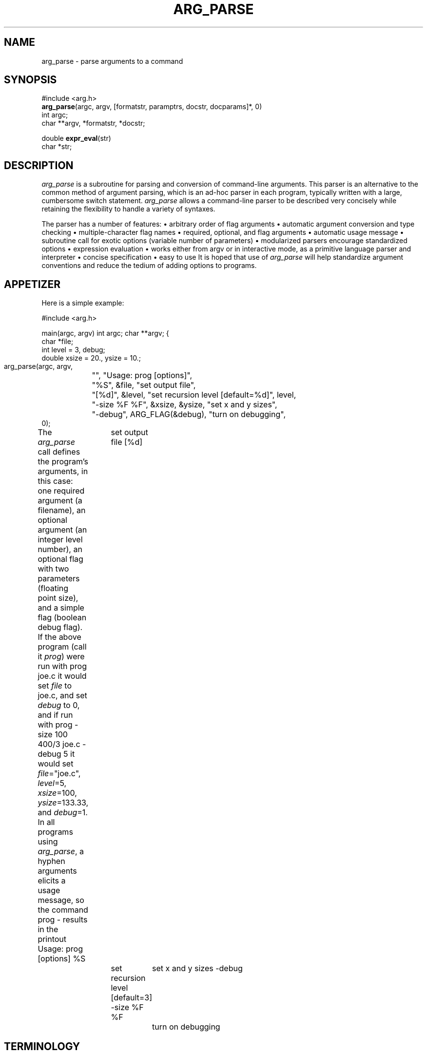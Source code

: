 .TH ARG_PARSE 3  "23 April 1988"
.SH NAME
arg_parse \- parse arguments to a command
.SH SYNOPSIS
.nf
#include <arg.h>
\fBarg_parse\fP(argc, argv, [formatstr, paramptrs, docstr, docparams]*, 0)
int argc;
char **argv, *formatstr, *docstr;

double \fBexpr_eval\fP(str)
char *str;
.fi
.SH DESCRIPTION
\fIarg_parse\fP is a subroutine for parsing
and conversion of command-line arguments.
This parser is an alternative to the common method of
argument parsing, which is an ad-hoc parser in each program, typically written
with a large, cumbersome switch statement.
\fIarg_parse\fP allows a command-line parser to be described very
concisely while retaining the flexibility to handle
a variety of syntaxes.
.PP
The parser has a number of features:
.DS
\(bu arbitrary order of flag arguments
\(bu automatic argument conversion and type checking
\(bu multiple-character flag names
\(bu required, optional, and flag arguments
\(bu automatic usage message
\(bu subroutine call for exotic options (variable number of parameters)
\(bu modularized parsers encourage standardized options
\(bu expression evaluation
\(bu works either from argv or in interactive mode, \
as a primitive language parser and interpreter
\(bu concise specification
\(bu easy to use
.DE
It is hoped that use of \fIarg_parse\fP will help standardize argument
conventions and reduce the tedium of adding options to programs.
.SH APPETIZER
Here is a simple example:

.Cs
#include <arg.h>

main(argc, argv)
int argc;
char **argv;
{
    char *file;
    int level = 3, debug;
    double xsize = 20., ysize = 10.;

    arg_parse(argc, argv,
	"", "Usage: prog [options]",
	"%S", &file, "set output file",
	"[%d]", &level, "set recursion level [default=%d]", level,
	"-size %F %F", &xsize, &ysize, "set x and y sizes",
	"-debug", ARG_FLAG(&debug), "turn on debugging",
    0);
.Ce

The \fIarg_parse\fP call defines the program's arguments,
in this case:
one required argument (a filename), an optional argument
(an integer level number),
an optional flag with two parameters (floating point size),
and a simple flag (boolean debug flag).
If the above program (call it \fIprog\fP) were run with
.Cs
prog joe.c
.Ce
it would set \fIfile\fP to joe.c, and set \fIdebug\fP to 0,
and if run with
.Cs
prog -size 100 400/3 joe.c -debug 5
.Ce
it would set \fIfile\fP="joe.c", \fIlevel\fP=5, \fIxsize\fP=100,
\fIysize\fP=133.33, and \fIdebug\fP=1.
In all programs using \fIarg_parse\fP,
a hyphen arguments elicits a usage message,
so the command
.Cs
prog -
.Ce
results in the printout
.Cs
Usage: prog [options]
%S		set output file
[%d]		set recursion level [default=3]
-size %F %F	set x and y sizes
-debug		turn on debugging
.Ce
.SH TERMINOLOGY
In order to speak precisely about the description and use of argument
parsers, it helps to define some terminology.

.TS
center,box;
lt lt lw(2.5i).
TERM	EXAMPLES	MEANING
=
\fBargument\fP	-size	T{
Any of the strings in argv, supplied by the user.
T}
	joe.c
_
\fBflag arg\fP	-size	T{
The name of an option.
T}
_
\fBparameter arg\fP	100	T{
A value (numerical or otherwise) for an option.
T}
_
\fBsimple flag\fP	-debug	T{
A flag with no parameters that sets a boolean variable.
T}
_
\fBregular arg\fP	joe.c	T{
An argument that is not a flag or a parameter to a flag.
Can be either a required or optional argument.
T}
=
\fBformat string\fP	"-size %F%F"	T{
The character string describing the syntax of an option.
T}
_
\fBparameter ptr\fP	&xsize	T{
Pointer to a parameter variable through which converted values are stored.
T}
_
\fBdoc string\fP	"set output file"	T{
Documentation string describing the option's effect.
T}
_
\fBform\fP	"-res%d", &r, "set res"	T{
Format string, parameter pointers, and documentation describing
an option.
T}
	"[%d]", &level, "set level"
.TE

We will describe the syntax of formlists first,
then the method for matching arguments to forms.
.SH FORMLIST SYNTAX
The syntax and conversion rules for parsing are specified in
the \fBformlist\fP following \fIargc\fP and \fIargv\fP in the
\fIarg_parse\fP call.
\fIarg_parse\fP reads its subroutine parameters using
the \fIvarargs(3)\fP convention for run-time procedure calls,
so it is crucial that the formlist be terminated with a 0.
Each form consists of a \fIscanf\fP-style format string,
a list of parameter pointers, a documentation string, and a list of
documentation parameters.
In some cases the paramptr and docparam lists will be empty,
but the format string and doc string arguments are mandatory.
.PP
.B Format String
.PP
The format string consists of a flag string
followed by parameter conversion codes (if any).
A flag is a hyphen followed by a string.
None of the characters in the string may be a '%'
and the string must not begin with a numeral.
Acceptable conversion codes in the format string are a '%' followed
by any single character codes accepted by \fIscanf\fP plus the new
conversion 'S':
.DS
.TS
l l.
CODE	TYPE
%c	char
%d	int
%f	float
%F	double
%s	char array
%S	char *
\&...	(see \fIscanf(3)\fP for a complete list)
.TE
.DE
The %S conversion is like %s except it copies only a pointer to a string
(a \fCchar *\fP), not a whole string.
When using %s, space must be allocated for the copied string,
but with %S only room for a pointer is needed.
An example of %S use is given later.
A format string with no flag but only conversion codes describes
a \fBregular argument\fP,
while a flag followed by conversion codes defines a
\fBflag with arguments\fP.
Brackets around conversion codes indicate that they are optional,
for example:
.DS
.TS
l l.
"%S %d"	two required args
"%d [%F]"	first arg required, second arg optional
"-pt [%F%F%F[%F]]"	a flag with 0, 3, or 4 parameters
.TE
.DE
Since assignments of args to parameter pointers are done left-right
within the form, no conversion codes can follow the first ']'.
In fact, the ]'s are optional since they can be inferred to
be at the end of the format string.
Spaces between conversion codes are optional and ignored.
.PP
Following the format string is the list of parameter pointers,
whose number must match the number of conversion codes in
the format string, like the arguments to \fIscanf\fP or
\fIprintf\fP.
.PP
.B Form Types
.PP
There are six form types.
In addition to the ones we've seen, regular arguments and
flags with parameters, there are several others for more exotic circumstances:
simple flags, nop forms, subroutine flags, and sublists.
.PP
A \fBsimple flag\fP is a flag option with no parameters that sets a
boolean variable to 1 if that flag appears in \fIargv\fP, else 0.
A pointer to the boolean (int) variable is passed after the
format string using the \fCARG_FLAG\fP macro.
For example, \fCARG_FLAG(&debug)\fP
will set the boolean variable \fCdebug\fP.
.PP
A \fBnop form\fP is a documentation string with no associated flags or
arguments that appears in the usage message but does not affect parsing.
Nop forms have a format string and a doc string, the former containing
neither a flag nor a conversion code.
Example:
.Cs
"", "This program converts an AIS picture file to PF format",
.Ce
When the usage message is printed,
the doc string is indented if the format string is non-null.
.PP
A \fBsubroutine flag\fP is an option that calls a user-supplied
\fIaction subroutine\fP every time it is used
rather than using \fIarg_parse\fP's
format conversion and parameter assignment.
Subroutine flags are used just like flags with parameters
in \fIargv\fP, but they are specified and implemented differently internally.
For example, say our program \fIprog\fP needs a variable length
list of people.
We could add a flag with arguments to handle a few names using the form:
.Cs
char *p1, *p2, *p3, *p4;
\&...
"-people %S[%S[%S[%S]]]]", &p1, &p2, &p3, &p4, "people names"
.Ce
but this limits the number of possible parameters to four.
Subroutine flags provide a trapdoor whereby the programmer can do
custom conversion or processing of parameters with arbitrary type and number.
To parse our list of people with a subroutine flag instead,
we use the form:
.Cs
"-people", ARG_SUBR(arg_people), "people names"
.Ce
where \fCarg_people\fP is a subroutine to gobble the parameters,
just like in the example near the end of this document.
.PP
The macro \fCARG_SUBR\fP takes the name of a subroutine to call
when the flag is encountered.
The parameter arguments following the flag in \fIargv\fP are
packaged into a new argument vector \fIav\fP along with \fIac\fP,
and the subroutine is called with these two arguments.
In our list-of-people example, the command
\fCprog foo -people ned alvy bruce -debug\fP would call \fCarg_people\fP
with \fIac\fP=3 and \fIav\fP={"ned","alvy","bruce"}.
.PP
Whereas flags with arguments had the simple side effect of setting
a variable, subroutine flags can have arbitrarily complex
side effects, and can be used multiple times.
Subroutine flags can also be flagless;
that is, they can have null format strings.
In this case, any ``leftover'' regular arguments are passed to the
supplied action subroutine.
Flagless subroutines are useful for reading lists of filenames.
.PP
The final form type is a \fBsublist\fP.
A sublist is a subordinate parser defined as another formlist.
Sublists can be used to build a tree of parsers,
for example a 3-D graphics program might have a standard set of commands
for controlling the display (setting the output device, screen window,
and colors) and also a standard set of commands for transforming 3-D objects
(rotation, scaling, etc.).
Within the display command parser there could well be a standard set of
commands for each output device (one for Suns, another for Versatec plotters,
etc.).
Using sublists we can prepare a standard parser for display commands
and keep it in the source for the display library,
a parser for the transformation commands in the transformation library,
and so on, so that the parser for each graphics application
can be very simple, merely listing its own options and then
invoking the standard parsers for the major libraries it uses to
handle the bulk of the options.
Modularizing parsers in this way reduces the redundancy of parsing
code between similar commands and encourages standardization of options
between programs, reducing maintenance work for programmers
and reducing option confusion among users.
.PP
To invoke a sublist we use the form:
.Cs
"-display", ARG_SUBLIST(form), "display commands"
.Ce
The \fCARG_SUBLIST\fP macro expects a structure pointer of type
\fCArg_form *\fP as returned from the \fCarg_to_form\fP routine.
Its use is illustrated in an example later.
.SH MATCHING ARGUMENTS TO FORMS
\fIarg_parse\fP steps through the arguments in \fIargv\fP from left
to right, matching arguments against the format strings in the formlist.
Flag arguments (simple flags or flags with parameters)
can occur in arbitrary order but regular arguments are matched by
stepping through the formlist in left to right order.
For this reason regular arguments are also known as positional arguments.
Matching of parameters within an option is also done in a left-to-right,
greedy fashion within the form without regard for the parameter types.
No permutation of the matching is done to avoid conversion errors.
To illustrate, in our \fIprog\fP above, if we changed the size option
to make the second parameter optional:
.Cs
"-size %F[%F]", &xsize, &ysize, "set sizes",
.Ce
then the command:
.Cs
prog -size 100 -debug joe.c
.Ce
succeeds because it is clear that only one parameter is being supplied to size,
but if we try:
.Cs
prog -size 100 joe.c -debug
.Ce
then \fIarg_parse\fP will attempt to convert \fC"joe.c"\fP via \fC%F\fP into
\fIysize\fP and fail, returning an error code.
.PP
The matching algorithm for subroutine flags and sublists varies somewhat
from that for the other form types.
For most types,
\fIarg_parse\fP grabs as many arguments out of \fIargv\fP as the form can
take up to the next flag argument (or the end of \fIargv\fP),
but for subroutine flags and sublists,
all arguments up to the next flag argument
are grabbed and bundled into a smaller argument vector (call it \fIav\fP).
(For matching purposes, a flag argument is an argument that begins with
a hyphen followed by any character except digits and '.'.)
The new argument vector is passed to the action routine in the case of
subroutine flags or recursively to a sub-parser in the case of sublist flags.
.PP
The sub-parser invoked by a sublist flag does matching identically.
Normally the entire formlist tree is traversed depth-first whenever a search
for a flag is being made.
If there are no flag duplicates between different levels of the form tree
then the structure of the tree is irrelevant;
the user needn't be conscious of the command grouping or of
the sublist names.
But if there are name duplicates, for example if there were a \fC-window\fP
option in both the display and transformation parsers,
then explicit control of search order within the tree is needed.
This disambiguation problem is analogous to pathname specification
of files within a UNIX directory tree.
When explicit sublist selection is needed it is done using the sublist
flag followed by the arguments for the sub-parser, bracketed with
\fC-{\fP and \fC-}\fP flags.
For example, if there were more than one \fCwindow\fP option,
to explicitly select the one in the display parser,
we type:
.Cs
-display -{ -window 0 0 639 479 -}
.Ce
The brace flags group and quote the arguments so that all of
the enclosed arguments will be passed to the sub-parser.
Without them the argument matcher would think that \fCdisplay\fP has no
parameters, since it is immediately followed by a flag (\fC-window\fP).
Note that in \fIcsh\fP, the braces must be escaped as
\fC-\e{\fP and \fC-\e}\fP.
.PP
[If you can think of a better way to do matching please tell me!  -Paul].
.PP
The matching is checked in both directions:
in the formlist, all required arguments must be assigned to and
most flags can be called at most once,
and in \fIargv\fP, each argument must be recognized.
Regular arguments are \fBrequired\fP if they are unbracketed,
and \fBoptional\fP if they are bracketed.
Unmatched forms for required arguments
cause an error but unmatched forms for optional
or flag arguments do not; they are skipped.
A warning message is printed if a simple flag or flag with parameters
appears more than once in \fIargv\fP.
Note that it is not an error for subroutine flags to appear more than once,
so they should be used when repeats of a flag are allowed.
Unmatched arguments in \fIargv\fP cause an ``extra argument'' error.
.PP
A hyphen argument in \fIargv\fP causes \fIarg_parse\fP to print a
usage message constructed from the format and documentation strings,
and return an error code.
.SH EXPRESSIONS
\fIarg_parse\fP does expression evaluation when converting numerical parameters.
The expression evaluator allows the following operations:
+, -, *, /, % (mod), ^ (exponentiation),
unary -, unary +,
\fIsqrt\fP,
\fIexp\fP,
\fIlog\fP,
\fIpow\fP,
\fIsin\fP,
\fIcos\fP,
\fItan\fP,
\fIasin\fP,
\fIacos\fP,
\fIatan\fP,
\fIatan2\fP (takes 2 args),
\fIsind\fP,
\fIcosd\fP,
\fItand\fP,
\fIdasin\fP,
\fIdacos\fP,
\fIdatan\fP,
\fIdatan2\fP (takes 2 args),
\fIfloor\fP,
and
\fIceil\fP.
It also knows the two constants
\fIpi\fP and
\fIe\fP.
Numerical constants can be integer or scientific notation,
in decimal, octal, hexidecimal, or other base.
For example, 10 = 012 (base 8) = 0xa (base 16) = 0b2:1010 (base 2).
The normal trig functions work in radians, while the versions that begin
or end in the letter 'd' work in degrees.
Thus, \fC"exp(-.5*2^2)/sqrt(2*pi)"\fP is a legal expression.
All expressions are computed in double-precision floating point.
Note that it is often necessary to quote expressions so the shell
won't get excited about asterisks and parentheses.
The expression evaluator \fIexpr_eval\fP
can be used independently of \fIarg_parse\fP.
.SH INTERACTIVE MODE
If the lone argument \fC-stdin\fP is passed in \fIargv\fP then
\fIarg_parse\fP goes into interactive mode.
Interactive mode reads its arguments from standard input rather than
getting them from the argument vector.
This allows programs to be run semi-interactively.
To encourage interactive use of a program, one or more of the options
should be a subroutine flag.
One could have a \fC-go\fP flag, say, that causes computation to commence.
In interactive mode the hyphens on flags are optional at the beginning
of each line, so the input syntax resembles a programming language.
In fact, scripts of such commands are often saved in files.
.SH EXAMPLE
The following example illustrates most of the features of \fIarg_parse\fP.
.Cs
/* tb.c - arg_parse test program */
#include <stdio.h>
double atof();

#include <arg.h>
static double dxs = 1., dys = .75;
static int x1 = 0, y1 = 0, x2 = 99, y2 = 99;
static char *chanlist = "rgba";
int arg_people(), arg_dsize();
Arg_form *fb_init();

main(ac, av)
int ac;
char **av;
{
    int fast, xs = 512, ys = 486;
    double scale = 1.;
    char *fromfile, tofile[80], *child = "jim";
    Arg_form *arg_fb;

    arg_fb = fb_init();
    if (arg_parse(ac, av,
	"", "Usage: %s [options]", av[0],
	"", "This program does nothing but test arg_parse",
	"%S %s", &fromfile, tofile, "fromfile and tofile",
	"[%F]", &scale, "set scale [default=%g]", scale,
	"", ARG_SUBR(arg_people), "names of people",
	"-fast", ARG_FLAG(&fast), "do it faster",
	"-ch %S", &child, "set child name",
	"-srcsize %d[%d]", &xs, &ys, "set source size [default=%d,%d]", xs, ys,
	"-dstsize", ARG_SUBR(arg_dsize), "set dest size",
	"-fb", ARG_SUBLIST(arg_fb), "FB COMMANDS",
    0) < 0)
	exit(1);

    printf("from=%s to=%s scale=%g fast=%d child=%s src=%dx%d dst=%gx%g\en",
	fromfile, tofile, scale, fast, child, xs, ys, dxs, dys);
    printf("window={%d,%d,%d,%d} chan=%s\en", x1, y1, x2, y2, chanlist);
}

static arg_people(ac, av)
int ac;
char **av;
{
    int i;

    for (i=0; i<ac; i++)
	printf("person[%d]=%s\en", i, av[i]);
}

static arg_dsize(ac, av)
int ac;
char **av;
{
    if (ac<1 || ac>3) {
	fprintf(stderr, "-dsize wants 1 or 2 args\en");
	exit(1);
    }
    /* illustrate two methods for argument conversion */
    dxs = atof(av[0]);			/* constant conversion */
    if (ac>1) dys = expr_eval(av[1]);	/* expression conversion */
    else      dys = .75*dxs;
}

Arg_form *fb_init()
{
    return arg_to_form(
	"-w%d%d%d%d", &x1, &y1, &x2, &y2, "set screen window",
	"-ch%S", &chanlist, "set channels [default=%s]", chanlist,
    0);
}
.Ce
In this example we have two required arguments, one optional argument,
and a flagless subroutine (arg_people) to gobble the remaining regular
arguments.
The two required arguments illustrate the differences between \fC%S\fP
and \fC%s\fP, and the advantages of the former.
The \fC-srcsize\fP and \fC-dstsize\fP forms illustrate two different
ways to get a flag with either one or two parameters.
Note in the \fIarg_dsize\fP routine
that the expression evaluator \fIexpr_eval\fP is just
as easy to use as \fIatof\fP.
A small sublist shows an example of command name ambiguity in
the flag \fC-ch\fP.
.PP
Below are the results of several sample runs.
.Cs
\(bu tb one two
    from=one to=two scale=1 fast=0 child=jim src=512x486 dst=1x0.75
    window={0,0,99,99} chan=rgba
.fi
\fIOnly the two required args are specified here and everything
else defaults.\fP
.nf

\(bu tb -fast -srcsize 100 1+2 one two -dstsize 2 -ch amy -w 1 2 3 4 "sqrt(2)"
    from=one to=two scale=1.41421 fast=1 child=amy src=100x3 dst=2x1.5
    window={1,2,3,4} chan=rgba
.fi
\fIThis illustrates expression evaluation, the precedence of the first\fP
-ch \fIflag over the one in the sublist, and easy access to a non-ambiguous
sublist option, \fP-w.
.nf

\(bu tb -fb -\e{ -ch abc -w 9 8 7 6 -\e} -ch -\e{ -jo -\e} A B 44 larry curly moe
    person[0]=larry
    person[1]=curly
    person[2]=moe
    from=A to=B scale=44 fast=0 child=-jo src=512x486 dst=1x0.75
    window={9,8,7,6} chan=abc
.fi
\fIThis shows access to a ``shadowed'' sublist option, \fP-ch\fI, and
escaping a parameter string that happens to begin with a hyphen, \fP-jo\fI,
with braces, plus the use of a flagless subroutine to pick up extra
regular arguments.\fP
.nf
.Ce
.SH RETURN VALUE
\fIarg_parse\fP returns a negative code on error, otherwise 0.
The file \fIarg.h\fP contains definitions for the error codes:
.DS
.TS
l l.
ARG_BADCALL	programmer error, bad formlist
ARG_BADARG	bad argument in \fIargv\fP
ARG_MISSING	required argument or parameter to flag missing
ARG_EXTRA	\fIargv\fP contains an extra, unrecognizable argument
.TE
.DE
.SH NOTE
\fIarg_parse\fP modifies \fIargv\fP as a side-effect to eliminate
the \fC-{\fP and \fC-}\fP arguments.
.SH COMPILING
If \fIarg_parse\fP is installed in \fIlibarg.a\fP,
compile with \fCcc ... -larg -lm\fP.
.SH SEE ALSO
scanf(3), varargs(3)
.SH AUTHOR
Paul Heckbert, ph@cs.cmu.edu, April 1988
